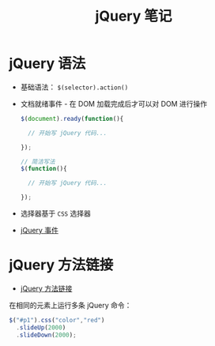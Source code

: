 #+TITLE:      jQuery 笔记

* 目录                                                    :TOC_4_gh:noexport:
- [[#jquery-语法][jQuery 语法]]
- [[#jquery-方法链接][jQuery 方法链接]]

* jQuery 语法
  + 基础语法： ~$(selector).action()~
  + 文档就绪事件 - 在 DOM 加载完成后才可以对 DOM 进行操作
    #+BEGIN_SRC javascript
      $(document).ready(function(){

        // 开始写 jQuery 代码...

      });

      // 简洁写法
      $(function(){

        // 开始写 jQuery 代码...

      });
    #+END_SRC
  + 选择器基于 ~CSS~ 选择器
  + [[http://www.runoob.com/jquery/jquery-events.html][jQuery 事件]]

* jQuery 方法链接
  + [[http://www.runoob.com/jquery/jquery-chaining.html][jQuery 方法链接]]

  在相同的元素上运行多条 jQuery 命令：
  #+BEGIN_SRC javascript
    $("#p1").css("color","red")
      .slideUp(2000)
      .slideDown(2000);
  #+END_SRC
